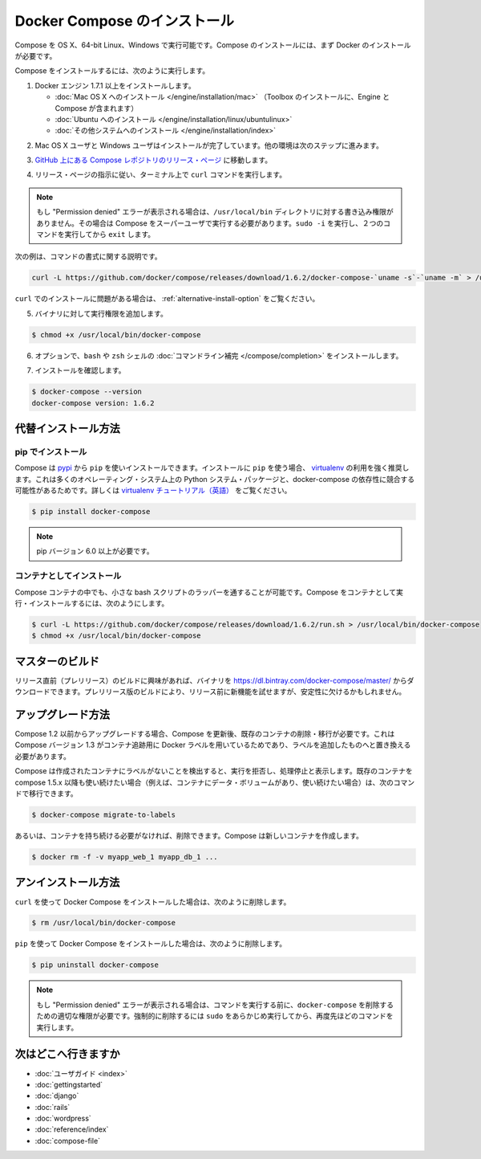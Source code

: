 .. *- coding: utf-8 -*-
.. URL: https://docs.docker.com/compose/install/
.. SOURCE: https://github.com/docker/compose/blob/master/docs/install.md
   doc version: 1.10
      https://github.com/docker/compose/commits/master/docs/install.md
.. check date: 2016/03/05
.. Commits on Feb 26, 2016 c72e9b3843c2a286e6478dde445fe3de99d88239
.. -------------------------------------------------------------------

.. Install Docker Compose

.. _install-docker-compose:

=======================================
Docker Compose のインストール
=======================================

.. You can run Compose on OS X and 64-bit Linux. It is currently not supported on the Windows operating system. To install Compose, you’ll need to install Docker first.

Compose を OS X、64-bit Linux、Windows で実行可能です。Compose のインストールには、まず Docker のインストールが必要です。

.. To install Compose, do the following:

Compose をインストールするには、次のように実行します。

..    Install Docker Engine version 1.7.1 or greater:
        Mac OS X installation (Toolbox installation includes both Engine and Compose)
        Ubuntu installation
        other system installations

1. Docker エンジン 1.7.1 以上をインストールします。

   * :doc:`Mac OS X へのインストール </engine/installation/mac>`  （Toolbox のインストールに、Engine と Compose が含まれます）
   * :doc:`Ubuntu へのインストール </engine/installation/linux/ubuntulinux>`
   * :doc:`その他システムへのインストール </engine/installation/index>`

.. Mac OS X users are done installing. Others should continue to the next step.

2. Mac OS X ユーザと Windows ユーザはインストールが完了しています。他の環境は次のステップに進みます。

.. Go to the Compose repository release page on GitHub.

3. `GitHub 上にある Compose レポジトリのリリース・ページ <https://github.com/docker/compose/releases>`_ に移動します。

.. Follow the instructions from the release page and run the curl command, which the release page specifies, in your terminal.

4. リリース・ページの指示に従い、ターミナル上で ``curl`` コマンドを実行します。

.. Note: If you get a “Permission denied” error, your /usr/local/bin directory probably isn’t writable and you’ll need to install Compose as the superuser. Run sudo -i, then the two commands below, then exit.

.. note::

   もし "Permission denied" エラーが表示される場合は、``/usr/local/bin`` ディレクトリに対する書き込み権限がありません。その場合は Compose をスーパーユーザで実行する必要があります。``sudo -i`` を実行し、２つのコマンドを実行してから ``exit`` します。

次の例は、コマンドの書式に関する説明です。

.. code-block:: bash

   curl -L https://github.com/docker/compose/releases/download/1.6.2/docker-compose-`uname -s`-`uname -m` > /usr/local/bin/docker-compose

.. If you have problems installing with curl, see Alternative Install Options.

``curl`` でのインストールに問題がある場合は、 :ref:`alternative-install-option` をご覧ください。

.. Apply executable permissions to the binary:

5. バイナリに対して実行権限を追加します。

.. code-block:: bash

   $ chmod +x /usr/local/bin/docker-compose

.. Optionally, install command completion for the bash and zsh shell.

6. オプションで、``bash`` や ``zsh`` シェルの :doc:`コマンドライン補完 </compose/completion>` をインストールします。

.. Test the installation.

7. インストールを確認します。

.. code-block:: bash

   $ docker-compose --version
   docker-compose version: 1.6.2

.. Alternative install options

.. _alternative-install-option:

代替インストール方法
==============================

.. Install using pip

pip でインストール
--------------------

.. Compose can be installed from pypi using pip. If you install using pip it is highly recommended that you use a virtualenv because many operating systems have python system packages that conflict with docker-compose dependencies. See the virtualenv tutorial to get started.

Compose は `pypi <https://pypi.python.org/pypi/docker-compose>`_ から ``pip`` を使いインストールできます。インストールに ``pip`` を使う場合、 `virtualenv <https://virtualenv.pypa.io/en/latest/>`_ の利用を強く推奨します。これは多くのオペレーティング・システム上の Python システム・パッケージと、docker-compose の依存性に競合する可能性があるためです。詳しくは `virtualenv チュートリアル（英語） <http://docs.python-guide.org/en/latest/dev/virtualenvs/>`_ をご覧ください。

.. code-block:: bash

   $ pip install docker-compose

.. Note: pip version 6.0 or greater is required.

.. note::

   pip バージョン 6.0 以上が必要です。

.. Install as a container

コンテナとしてインストール
------------------------------

.. Compose can also be run inside a container, from a small bash script wrapper. To install compose as a container run:

Compose コンテナの中でも、小さな bash スクリプトのラッパーを通することが可能です。Compose をコンテナとして実行・インストールするには、次のようにします。

.. code-block:: bash

   $ curl -L https://github.com/docker/compose/releases/download/1.6.2/run.sh > /usr/local/bin/docker-compose
   $ chmod +x /usr/local/bin/docker-compose


.. Master builds

マスターのビルド
====================

.. If you’re interested in trying out a pre-release build you can download a binary from https://dl.bintray.com/docker-compose/master/. Pre-release builds allow you to try out new features before they are released, but may be less stable.

リリース直前（プレリリース）のビルドに興味があれば、バイナリを https://dl.bintray.com/docker-compose/master/ からダウンロードできます。プレリリース版のビルドにより、リリース前に新機能を試せますが、安定性に欠けるかもしれません。

.. Upgrading

アップグレード方法
====================

.. If you’re upgrading from Compose 1.2 or earlier, you’ll need to remove or migrate your existing containers after upgrading Compose. This is because, as of version 1.3, Compose uses Docker labels to keep track of containers, and so they need to be recreated with labels added.

Compose 1.2 以前からアップグレードする場合、Compose を更新後、既存のコンテナの削除・移行が必要です。これは Compose バージョン 1.3 がコンテナ追跡用に Docker ラベルを用いているためであり、ラベルを追加したものへと置き換える必要があります。

.. If Compose detects containers that were created without labels, it will refuse to run so that you don’t end up with two sets of them. If you want to keep using your existing containers (for example, because they have data volumes you want to preserve) you can use compose 1.5.x to migrate them with the following command:

Compose は作成されたコンテナにラベルがないことを検出すると、実行を拒否し、処理停止と表示します。既存のコンテナを compose 1.5.x 以降も使い続けたい場合（例えば、コンテナにデータ・ボリュームがあり、使い続けたい場合）は、次のコマンドで移行できます。

.. code-block:: bash

   $ docker-compose migrate-to-labels

.. Alternatively, if you’re not worried about keeping them, you can remove them. Compose will just create new ones.

あるいは、コンテナを持ち続ける必要がなければ、削除できます。Compose は新しいコンテナを作成します。

.. code-block:: bash

   $ docker rm -f -v myapp_web_1 myapp_db_1 ...

.. Unistallation

アンインストール方法
====================

.. To uninstall Docker Compose if you installed using curl:

``curl`` を使って Docker Compose をインストールした場合は、次のように削除します。

.. code-block:: bash

   $ rm /usr/local/bin/docker-compose

.. To uninstall Docker Compose if you installed using pip:

``pip`` を使って Docker Compose をインストールした場合は、次のように削除します。

.. code-block:: bash

   $ pip uninstall docker-compose

.. Note: If you get a “Permission denied” error using either of the above methods, you probably do not have the proper permissions to remove docker-compose. To force the removal, prepend sudo to either of the above commands and run again.

.. note::

   もし "Permission denied" エラーが表示される場合は、コマンドを実行する前に、``docker-compose`` を削除するための適切な権限が必要です。強制的に削除するには ``sudo`` をあらかじめ実行してから、再度先ほどのコマンドを実行します。

.. Where to go next

次はどこへ行きますか
====================

.. 
    User guide
    Getting Started
    Get started with Django
    Get started with Rails
    Get started with WordPress
    Command line reference
    Compose file reference

* :doc:`ユーザガイド <index>`
* :doc:`gettingstarted`
* :doc:`django`
* :doc:`rails`
* :doc:`wordpress`
* :doc:`reference/index`
* :doc:`compose-file`

